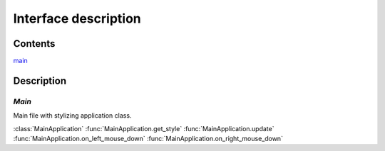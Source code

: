 Interface description
~~~~~~~~~~~~~~~~~~~~~~~

Contents
""""""""
`main`_

Description
"""""""""""

.. image:: ../../images/interface.*

`Main`
^^^^^^^^^^^^^^^^^^
.. _`main module`:

Main file with stylizing application class.

:class:`MainApplication`
:func:`MainApplication.get_style`
:func:`MainApplication.update`
:func:`MainApplication.on_left_mouse_down`
:func:`MainApplication.on_right_mouse_down`
